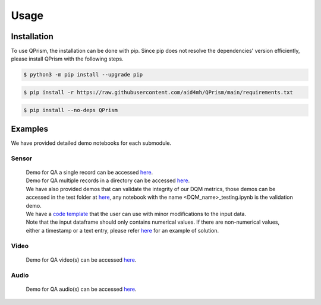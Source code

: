 Usage
=====

.. _install:

Installation
------------

To use QPrism, the installation can be done with pip.
Since pip does not resolve the dependencies' version efficiently, please install QPrism with the following steps.

.. code-block:: console

   $ python3 -m pip install --upgrade pip

.. code-block:: console

   $ pip install -r https://raw.githubusercontent.com/aid4mh/QPrism/main/requirements.txt

.. code-block:: console

   $ pip install --no-deps QPrism

Examples
--------

We have provided detailed demo notebooks for each submodule.

Sensor
^^^^^^
   | Demo for QA a single record can be accessed `here <https://github.com/aid4mh/QPrism/blob/main/tests/Sensor/single_record_Demo.ipynb>`_.
   | Demo for QA multiple records in a directory can be accessed `here <https://github.com/aid4mh/QPrism/blob/main/tests/Sensor/multi_record_Demo.ipynb>`_.
   | We have also provided demos that can validate the integrity of our DQM metrics, those demos can be accessed in the test folder at 
     `here <https://github.com/aid4mh/QPrism/blob/main/tests/Sensor/>`_, any notebook with the name <DQM_name>_testing.ipynb is the validation demo.
   | We have a `code template <https://github.com/aid4mh/QPrism/blob/main/tests/Sensor/demo_sensor.py>`_ that the user can use with minor modifications 
     to the input data.
   | Note that the input dataframe should only contains numerical values. If there are non-numerical values, either a timestamp or a text entry,
     please refer `here <https://github.com/aid4mh/QPrism/blob/main/tests/Sensor/Non_numerical_record.ipynb>`_ for an example of solution.
Video
^^^^^
   | Demo for QA video(s) can be accessed `here <https://github.com/aid4mh/QPrism/blob/main/tests/Video/video_demo.ipynb>`_.
Audio
^^^^^
   | Demo for QA audio(s) can be accessed `here <https://github.com/aid4mh/QPrism/blob/main/tests/Audio/audio_demo.ipynb>`_.


